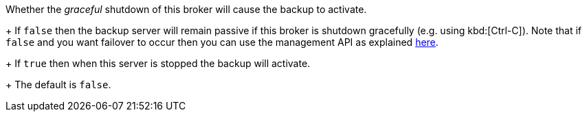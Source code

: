 Whether the _graceful_ shutdown of this broker will cause the backup to activate.
+
If `false` then the backup server will remain passive if this broker is shutdown gracefully (e.g. using kbd:[Ctrl-C]).
Note that if `false` and you want failover to occur then you can use the management API as explained xref:management.adoc#management[here].
+
If `true` then when this server is stopped the backup will activate.
+
The default is `false`.